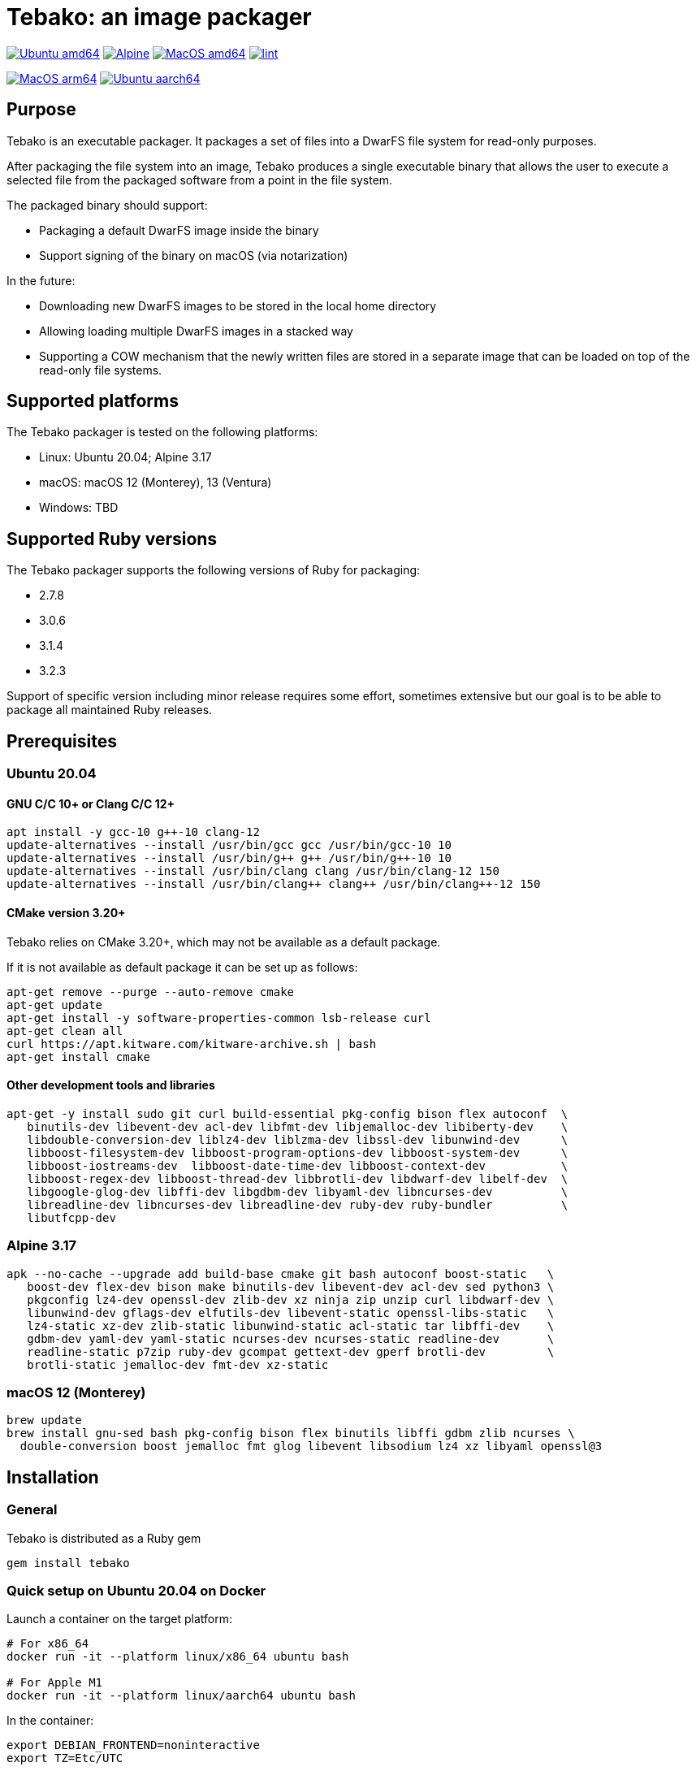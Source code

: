 = Tebako: an image packager

image:https://github.com/tamatebako/tebako/actions/workflows/ubuntu.yml/badge.svg["Ubuntu amd64", link="https://github.com/tamatebako/tebako/actions/workflows/ubuntu.yml"]
image:https://github.com/tamatebako/tebako/actions/workflows/alpine.yml/badge.svg["Alpine", link="https://github.com/tamatebako/tebako/actions/workflows/alpine.yml"]
image:https://github.com/tamatebako/tebako/actions/workflows/macos.yml/badge.svg["MacOS amd64", link="https://github.com/tamatebako/tebako/actions/workflows/macos.yml"]
image:https://github.com/tamatebako/tebako/actions/workflows/lint.yml/badge.svg["lint", link="https://github.com/tamatebako/tebako/actions/workflows/lint.yml"]

image:https://api.cirrus-ci.com/github/tamatebako/tebako.svg?branch=main&task=macos-arm64["MacOS arm64", link="https://cirrus-ci.com/github/tamatebako/tebako"]
image:https://api.cirrus-ci.com/github/tamatebako/tebako.svg?branch=main&task=ubuntu-aarch64["Ubuntu aarch64", link="https://cirrus-ci.com/github/tamatebako/tebako"]

== Purpose

Tebako is an executable packager. It packages a set of files into a DwarFS file
system for read-only purposes.

After packaging the file system into an image, Tebako produces a single
executable binary that allows the user to execute a selected file from the
packaged software from a point in the file system.

The packaged binary should support:

* Packaging a default DwarFS image inside the binary
* Support signing of the binary on macOS (via notarization)

In the future:

* Downloading new DwarFS images to be stored in the local home directory
* Allowing loading multiple DwarFS images in a stacked way
* Supporting a COW mechanism that the newly written files are stored
  in a separate image that can be loaded on top of the read-only file systems.

== Supported platforms

The Tebako packager is tested on the following platforms:

* Linux: Ubuntu 20.04; Alpine 3.17
* macOS: macOS 12 (Monterey), 13 (Ventura)
* Windows: TBD

== Supported Ruby versions

The Tebako packager supports the following versions of Ruby for packaging:

* 2.7.8
* 3.0.6
* 3.1.4
* 3.2.3

Support of specific version including minor release requires some effort, sometimes extensive
but our goal is to be able to package all maintained Ruby releases.

== Prerequisites

=== Ubuntu 20.04

==== GNU C/C++ 10+ or Clang C/C++ 12+

[source,sh]
----
apt install -y gcc-10 g++-10 clang-12
update-alternatives --install /usr/bin/gcc gcc /usr/bin/gcc-10 10
update-alternatives --install /usr/bin/g++ g++ /usr/bin/g++-10 10
update-alternatives --install /usr/bin/clang clang /usr/bin/clang-12 150
update-alternatives --install /usr/bin/clang++ clang++ /usr/bin/clang++-12 150
----

==== CMake version 3.20+

Tebako relies on CMake 3.20+, which may not be available as a default package.

If it is not available as default package it can be set up as follows:

[source,sh]
----
apt-get remove --purge --auto-remove cmake
apt-get update
apt-get install -y software-properties-common lsb-release curl
apt-get clean all
curl https://apt.kitware.com/kitware-archive.sh | bash
apt-get install cmake
----

==== Other development tools and libraries

[source,sh]
----
apt-get -y install sudo git curl build-essential pkg-config bison flex autoconf  \
   binutils-dev libevent-dev acl-dev libfmt-dev libjemalloc-dev libiberty-dev    \
   libdouble-conversion-dev liblz4-dev liblzma-dev libssl-dev libunwind-dev      \
   libboost-filesystem-dev libboost-program-options-dev libboost-system-dev      \
   libboost-iostreams-dev  libboost-date-time-dev libboost-context-dev           \
   libboost-regex-dev libboost-thread-dev libbrotli-dev libdwarf-dev libelf-dev  \
   libgoogle-glog-dev libffi-dev libgdbm-dev libyaml-dev libncurses-dev          \
   libreadline-dev libncurses-dev libreadline-dev ruby-dev ruby-bundler          \
   libutfcpp-dev
----

=== Alpine 3.17

[source,sh]
----
apk --no-cache --upgrade add build-base cmake git bash autoconf boost-static   \
   boost-dev flex-dev bison make binutils-dev libevent-dev acl-dev sed python3 \
   pkgconfig lz4-dev openssl-dev zlib-dev xz ninja zip unzip curl libdwarf-dev \
   libunwind-dev gflags-dev elfutils-dev libevent-static openssl-libs-static   \
   lz4-static xz-dev zlib-static libunwind-static acl-static tar libffi-dev    \
   gdbm-dev yaml-dev yaml-static ncurses-dev ncurses-static readline-dev       \
   readline-static p7zip ruby-dev gcompat gettext-dev gperf brotli-dev         \
   brotli-static jemalloc-dev fmt-dev xz-static
----

=== macOS 12 (Monterey)

[source,sh]
----
brew update
brew install gnu-sed bash pkg-config bison flex binutils libffi gdbm zlib ncurses \
  double-conversion boost jemalloc fmt glog libevent libsodium lz4 xz libyaml openssl@3
----

== Installation

=== General

Tebako is distributed as a Ruby gem

[source,sh]
----
gem install tebako
----

=== Quick setup on Ubuntu 20.04 on Docker

Launch a container on the target platform:

[source,sh]
----
# For x86_64
docker run -it --platform linux/x86_64 ubuntu bash

# For Apple M1
docker run -it --platform linux/aarch64 ubuntu bash
----

In the container:

[source,sh]
----
export DEBIAN_FRONTEND=noninteractive
export TZ=Etc/UTC

apt-get update
apt-get install -y software-properties-common
add-apt-repository -y ppa:ubuntu-toolchain-r/test
apt-get install -y gcc-10 g++-10

apt-get install -y curl git ruby ruby-dev pkg-config bison flex make autoconf
curl https://apt.kitware.com/kitware-archive.sh | bash
apt-get install -y cmake

apt-get -y install sudo git curl build-essential pkg-config bison flex autoconf \
   binutils-dev libevent-dev acl-dev libfmt-dev libjemalloc-dev libiberty-dev    \
   libdouble-conversion-dev liblz4-dev liblzma-dev libssl-dev libunwind-dev      \
   libboost-filesystem-dev libboost-program-options-dev libboost-system-dev      \
   libboost-iostreams-dev  libboost-date-time-dev libboost-context-dev           \
   libboost-regex-dev libboost-thread-dev libbrotli-dev libdwarf-dev libelf-dev  \
   libgoogle-glog-dev libffi-dev libgdbm-dev libyaml-dev libncurses-dev          \
   libreadline-dev libutfcpp-dev libncurses-dev libreadline-dev gcc-10 g++-10    \
   ruby-dev ruby-bundler

gem install tebako

----

== Usage

=== Commands

==== Installation

[source,sh]
----
gem install tebako
----

==== Press

This command "presses" a Ruby project using the Tebako setup from the Tebako root
folder (`<tebako-root-folder>`).
Please note that upon the first invocation of press command tebako collects required packages,
builds the and creates packaging environment. This is a lengthly task that can take significant
time, up to 1 hour.
Upon the next invocation tebako will use previously created packaging environment. The press process
itself takes minutes.
You can manage setup of packaging environment manually; please refer to description of setup and clean
cmmands below.

[source]
----
tebako press     \
  [-p|--prefix=<tebako-root-folder>] \
  [-R|--Ruby=<2.7.8|3.0.6|3.1.4|3.2.3>]   \
  -r|--root=<project-root-folder>     \
  -e|--entry-point=<entry-point>      \
  [-o|--output=<packaged file name>] \
  [-l|--log-level=<error|warn|debug|trace>]
----

Where:

* `<tebako-root-folder>`, the Tebako setup folder (optional, defaults to current
folder)

* `Ruby` parameter defines Ruby version that will be packaged (optional, defaults to 3.1.4)

* `<project-root>`, a folder at the host source file system where project files
are located

* `<entry-point>`, an executable file (binary executable or script) that shall
be started when packaged file is called

* `output`, the output file name (optional, defaults to `<current folder>/<entry
point base name`)

* `log-level`, the logging level for tebako built-in memory filesystem driver (optional, defaults to `error`)

[example]
====
[source,sh]
----
tebako press \
  --root='~/projects/myproject' \
  --entry=start.rb \
  --output=/temp/myproject.tebako
----
====

==== Setup

Collects required packages, builds the and creates packaging environment. This is a lengthly
task that can take significant time, up to 1 hour.
Tebako supports several configurations at a single system given that their root
directories differ and nultiple Ruby versions within single configuration

This command is optional, tebako creates packaging environment automatically upon the first
invocation of press command.
However, if you plan to use tebako in CI/CD environment with caching it is highly recommended to build cache
based on ```tebako setup``` output. Building cache based on ```tebako press``` may create inconsistent environment upon restore.

[source]
----
tebako setup     \
  [-p |--prefix=<tebako-root-folder>] \
  [-R |--Ruby=<2.7.8|3.0.6|3.1.4|3.2.3>]
----

Where:

* `<tebako-root-folder>`, the Tebako setup folder (optional, defaults to current
folder)

* `Ruby` parameter defines Ruby version that will be packaged (optional, defaults to 3.1.4)

==== Clean

This command deletes tebako artifacts created by setup and press commands.
Normally you do not need to do it since tebako packager optimizes artifacts lifecycle on its own.

[source]
----
tebako clean \
  [-p|--prefix=<tebako-root-folder>]
----

Where:

* `<tebako-root-folder>`, the Tebako setup folder (optional, defaults to current
folder)

[example]
====
[source,sh]
----
tebako clean --prefix='~/.tebako'
----
====

==== Clean ruby

This command deletes tebako Ruby artifacts created by setup and press commands. Dwarfs libraries are not cleaned.
Normally you do not need to do it since tebako packager optimizes artifacts lifecycle on its own.

[source]
----
tebako clean_ruby
  [-p|--prefix=<tebako-root-folder>]
  [-R|--Ruby=<2.7.8|3.0.6|3.1.4|3.2.3>]
----

Where:

* `<tebako-root-folder>`, the Tebako setup folder (optional, defaults to current
folder)
* `Ruby` parameter defines Ruby version that will cleaned (optional, cleans all versions by default)

[example]
====
[source,sh]
----
tebako clean_ruby --prefix='~/.tebako'
----
====

==== Build script hash
Hash command will calculate tebako script hash that may be used as a cache key in CI/CD environment like GitHub Actions

[source]
----
tebako hash
----

=== Exit codes

[cols,"a,a"]
|===
| Code | Condition

| 0    | No error
| 1    | Invalid command line
| 101  | `tebako setup` failed at configuration step
| 102  | `tebako setup` failed at build step
| 103  | `tebako press` failed at configuration step
| 104  | `tebako press` failed at build step
| 253  | Unsupported Ruby version
| 254  | Unsupported operating systems
| 255  | Internal error

|===

== Image extraction

Tebako provides an option to an extract filesystem from a package to local
folder for verification or execution.

[source,sh]
----
<tebako-packaged-executable> --tebako-extract [<root folder for extracted filesystem>]
----

Where,

* `<root folder for extracted filesystem>` is optional and defaults to
  `source_filesystem`

[example]
====
Extracting Tebako content from the `metanorma` package:

[source,sh]
----
metanorma --tebako-extract temp-image
----
====

The `--tebako-extract` option actually runs the following Ruby script:

[source,ruby]
----
require 'fileutils'
FileUtils.copy_entry '<in-memory filesystem root>', ARGV[2] || 'source_filesystem'
----

== Ruby packaging specification

This is high-level description of the Tebako Ruby packaging mechanism.
This specification was inspired by the `ruby-packer` approach.

NOTE: For various reasons, Tebako Ruby is a fully separate implementation,
no line of code was copied from `ruby-packer`.

Depending on the configuration files that are present in the root project folder,
the Tebako Ruby packager support five different scenarios:

[cols="a,a,a,a"]
|===
| Scenario | `*.gemspec` | `Gemfile`  | `*.gem`

| 1        |     No    |   No     |   No
| 2        |     No    |   No     |   One
| 3        |    One    |   No     |   Any
| 4        |    One    |   One    |   Any
| 5        |     No    |   One    |   Any
| Error    |     No    |   No     |Two or more
| Error    |Two or more|   Any    |   Any

|===

These scenarios differ in what files are packaged and where the entry point is
located, as follows:

[cols="a,a,a,a"]
|===
| Scenario | Description | Packaging | Entry point

| 1
| Simple ruby script
| Copy `<project-root>` with all sub-folders to packaged filesystem
| `<mount_point>/local/<entry_point base name>`

| 2
| Packaged gem
| Install the gem with `gem install` to packaged filesystem
| `<mount_point>/bin/<entry_point base name>` (i.e., binstub is expected)

| 3
| Gem source, no `bundler`
|
. Build the gem using `gem build` command at the host
. Install it with `gem install` to packaged filesystem

| `<mount_point>/bin/<entry_point base name>` (i.e., binstub is expected)

| 4
| Gem source, `bundler`
|
. Collect dependencies at the host with `bundle install`
. Build the gem using `gem build` command
. Install it with `gem install` to packaged file system

| `<mount_point>/bin/<entry_point base name>` (i.e., binstub is expected)

| 5
| Rails project
| Deploy project to packaged filesystem using `bundle install`
| `<mount_point>/local/<entry_point base name>`

|===


== Trivia: origin of name

"tamatebako" (玉手箱) is the treasure box given to Urashima Taro in the Ryugu,
for which he was asked not to open if he wished to return. He opened the box
upon the shock from his return that three hundred years has passed. Apparently
what was stored in the box was his age.

This packager was made to store Ruby and its gems, and therefore named after
the said treasure box (storing gems inside a treasure box).

Since "tamatebako" is rather long for the non-Japanese speaker, we use "tebako"
(手箱, also "tehako") instead, the generic term for a personal box.
